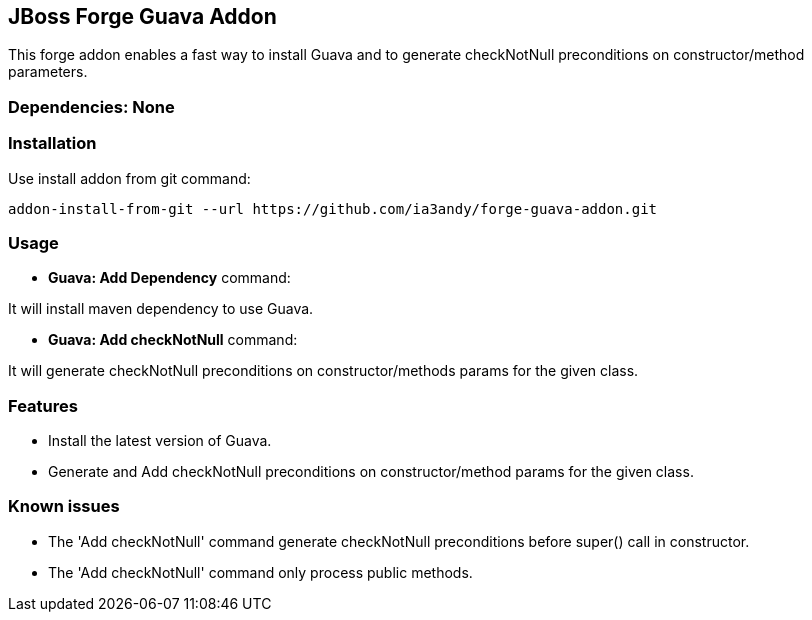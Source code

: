 == JBoss Forge Guava Addon

This forge addon enables a fast way to install Guava and to generate checkNotNull preconditions on constructor/method parameters.


=== Dependencies: None


=== Installation

Use install addon from git command:

----
addon-install-from-git --url https://github.com/ia3andy/forge-guava-addon.git
----


=== Usage

* *Guava: Add Dependency* command:
====
It will install maven dependency to use Guava.
====

* *Guava: Add checkNotNull* command:
====
It will generate checkNotNull preconditions on constructor/methods params for the given class.
====


=== Features

* Install the latest version of Guava.
* Generate and Add checkNotNull preconditions on constructor/method params for the given class.

=== Known issues

* The 'Add checkNotNull' command generate checkNotNull preconditions before super() call in constructor.
* The 'Add checkNotNull' command only process public methods.
